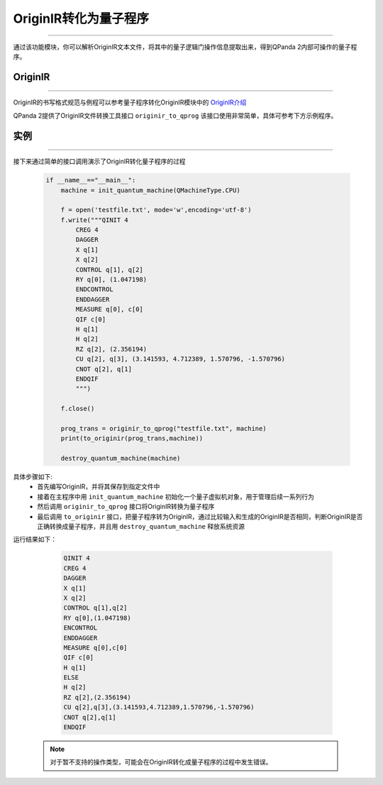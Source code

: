 OriginIR转化为量子程序
=======================
----

通过该功能模块，你可以解析OriginIR文本文件，将其中的量子逻辑门操作信息提取出来，得到QPanda 2内部可操作的量子程序。

.. _OriginIR介绍: https://qpanda-toturial.readthedocs.io/zh/latest/QProgToOriginIR.html#id2

OriginIR
>>>>>>>
----

OriginIR的书写格式规范与例程可以参考量子程序转化OriginIR模块中的 `OriginIR介绍`_

QPanda 2提供了OriginIR文件转换工具接口 ``originir_to_qprog`` 该接口使用非常简单，具体可参考下方示例程序。

实例
>>>>>>>
----

接下来通过简单的接口调用演示了OriginIR转化量子程序的过程

    .. code-block:: python
    
        if __name__=="__main__":
            machine = init_quantum_machine(QMachineType.CPU)
            
            f = open('testfile.txt', mode='w',encoding='utf-8')  
            f.write("""QINIT 4
                CREG 4
                DAGGER
                X q[1]
                X q[2]
                CONTROL q[1], q[2]
                RY q[0], (1.047198)
                ENDCONTROL
                ENDDAGGER
                MEASURE q[0], c[0]
                QIF c[0]
                H q[1]
                H q[2]
                RZ q[2], (2.356194)
                CU q[2], q[3], (3.141593, 4.712389, 1.570796, -1.570796)
                CNOT q[2], q[1]
                ENDQIF
                """)
        
            f.close()
            
            prog_trans = originir_to_qprog("testfile.txt", machine)
            print(to_originir(prog_trans,machine))

            destroy_quantum_machine(machine)


具体步骤如下:
 - 首先编写OriginIR，并将其保存到指定文件中
 
 - 接着在主程序中用 ``init_quantum_machine`` 初始化一个量子虚拟机对象，用于管理后续一系列行为

 - 然后调用 ``originir_to_qprog`` 接口将OriginIR转换为量子程序

 - 最后调用 ``to_originir`` 接口，把量子程序转为OriginIR，通过比较输入和生成的OriginIR是否相同，判断OriginIR是否正确转换成量子程序，并且用 ``destroy_quantum_machine`` 释放系统资源

运行结果如下：

    .. code-block:: c

        QINIT 4
        CREG 4
        DAGGER
        X q[1]
        X q[2]
        CONTROL q[1],q[2]
        RY q[0],(1.047198)
        ENCONTROL
        ENDDAGGER
        MEASURE q[0],c[0]
        QIF c[0]
        H q[1]
        ELSE
        H q[2]
        RZ q[2],(2.356194)
        CU q[2],q[3],(3.141593,4.712389,1.570796,-1.570796)
        CNOT q[2],q[1]
        ENDQIF
        
 .. note:: 对于暂不支持的操作类型，可能会在OriginIR转化成量子程序的过程中发生错误。

